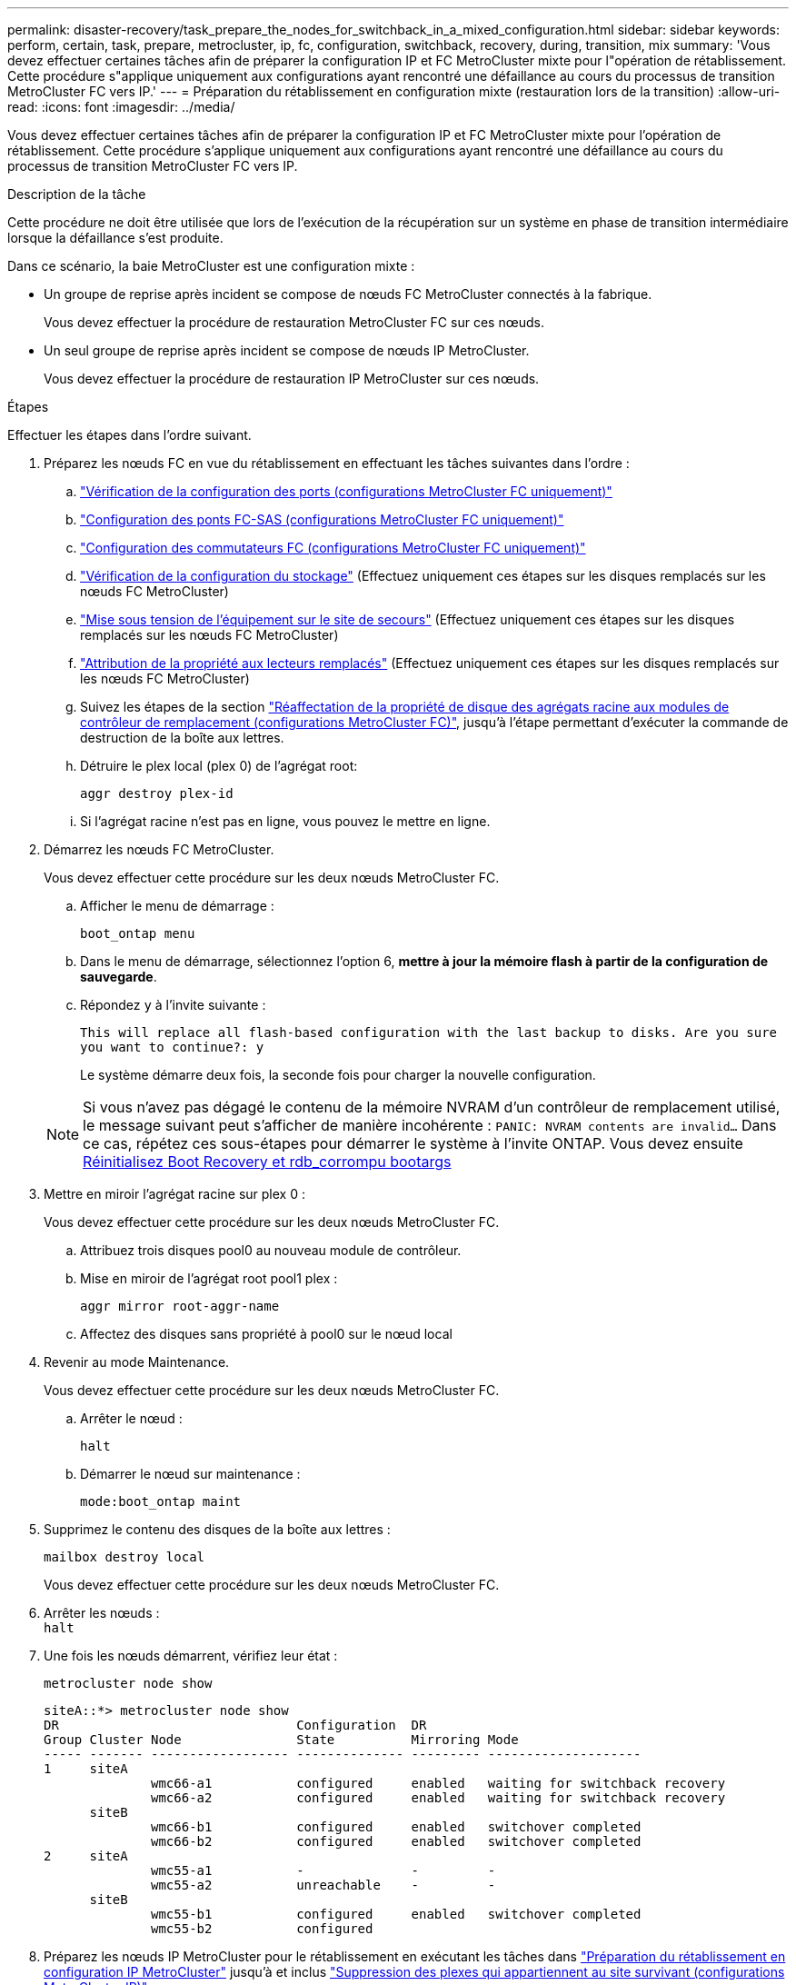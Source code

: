 ---
permalink: disaster-recovery/task_prepare_the_nodes_for_switchback_in_a_mixed_configuration.html 
sidebar: sidebar 
keywords: perform, certain, task, prepare, metrocluster, ip, fc, configuration, switchback, recovery, during, transition, mix 
summary: 'Vous devez effectuer certaines tâches afin de préparer la configuration IP et FC MetroCluster mixte pour l"opération de rétablissement. Cette procédure s"applique uniquement aux configurations ayant rencontré une défaillance au cours du processus de transition MetroCluster FC vers IP.' 
---
= Préparation du rétablissement en configuration mixte (restauration lors de la transition)
:allow-uri-read: 
:icons: font
:imagesdir: ../media/


[role="lead"]
Vous devez effectuer certaines tâches afin de préparer la configuration IP et FC MetroCluster mixte pour l'opération de rétablissement. Cette procédure s'applique uniquement aux configurations ayant rencontré une défaillance au cours du processus de transition MetroCluster FC vers IP.

.Description de la tâche
Cette procédure ne doit être utilisée que lors de l'exécution de la récupération sur un système en phase de transition intermédiaire lorsque la défaillance s'est produite.

Dans ce scénario, la baie MetroCluster est une configuration mixte :

* Un groupe de reprise après incident se compose de nœuds FC MetroCluster connectés à la fabrique.
+
Vous devez effectuer la procédure de restauration MetroCluster FC sur ces nœuds.

* Un seul groupe de reprise après incident se compose de nœuds IP MetroCluster.
+
Vous devez effectuer la procédure de restauration IP MetroCluster sur ces nœuds.



.Étapes
Effectuer les étapes dans l'ordre suivant.

. Préparez les nœuds FC en vue du rétablissement en effectuant les tâches suivantes dans l'ordre :
+
.. link:task_verify_port_mcfc.html["Vérification de la configuration des ports (configurations MetroCluster FC uniquement)"]
.. link:task_cfg_bridges_mcfc.html["Configuration des ponts FC-SAS (configurations MetroCluster FC uniquement)"]
.. link:task_cfg_switches_mcfc.html["Configuration des commutateurs FC (configurations MetroCluster FC uniquement)"]
.. link:task_verify_storage_mcfc.html["Vérification de la configuration du stockage"] (Effectuez uniquement ces étapes sur les disques remplacés sur les nœuds FC MetroCluster)
.. link:task_power_on_mcfc.html["Mise sous tension de l'équipement sur le site de secours"] (Effectuez uniquement ces étapes sur les disques remplacés sur les nœuds FC MetroCluster)
.. link:task_assign_ownership_mcfc.html["Attribution de la propriété aux lecteurs remplacés"] (Effectuez uniquement ces étapes sur les disques remplacés sur les nœuds FC MetroCluster)
.. Suivez les étapes de la section link:task_reassign_roots_mcfc.html["Réaffectation de la propriété de disque des agrégats racine aux modules de contrôleur de remplacement (configurations MetroCluster FC)"], jusqu'à l'étape permettant d'exécuter la commande de destruction de la boîte aux lettres.
.. Détruire le plex local (plex 0) de l'agrégat root:
+
`aggr destroy plex-id`

.. Si l'agrégat racine n'est pas en ligne, vous pouvez le mettre en ligne.


. Démarrez les nœuds FC MetroCluster.
+
Vous devez effectuer cette procédure sur les deux nœuds MetroCluster FC.

+
.. Afficher le menu de démarrage :
+
`boot_ontap menu`

.. Dans le menu de démarrage, sélectionnez l'option 6, *mettre à jour la mémoire flash à partir de la configuration de sauvegarde*.
.. Répondez `y` à l'invite suivante :
+
`This will replace all flash-based configuration with the last backup to disks. Are you sure you want to continue?: y`

+
Le système démarre deux fois, la seconde fois pour charger la nouvelle configuration.

+

NOTE: Si vous n'avez pas dégagé le contenu de la mémoire NVRAM d'un contrôleur de remplacement utilisé, le message suivant peut s'afficher de manière incohérente : `PANIC: NVRAM contents are invalid...` Dans ce cas, répétez ces sous-étapes pour démarrer le système à l'invite ONTAP. Vous devez ensuite <<Reset-the-boot-recovery,Réinitialisez Boot Recovery et rdb_corrompu bootargs>>



. Mettre en miroir l'agrégat racine sur plex 0 :
+
Vous devez effectuer cette procédure sur les deux nœuds MetroCluster FC.

+
.. Attribuez trois disques pool0 au nouveau module de contrôleur.
.. Mise en miroir de l'agrégat root pool1 plex :
+
`aggr mirror root-aggr-name`

.. Affectez des disques sans propriété à pool0 sur le nœud local


. Revenir au mode Maintenance.
+
Vous devez effectuer cette procédure sur les deux nœuds MetroCluster FC.

+
.. Arrêter le nœud :
+
`halt`

.. Démarrer le nœud sur maintenance :
+
`mode:boot_ontap maint`



. Supprimez le contenu des disques de la boîte aux lettres :
+
`mailbox destroy local`

+
Vous devez effectuer cette procédure sur les deux nœuds MetroCluster FC.

. Arrêter les nœuds : +
`halt`
. Une fois les nœuds démarrent, vérifiez leur état :
+
`metrocluster node show`

+
[listing]
----
siteA::*> metrocluster node show
DR                               Configuration  DR
Group Cluster Node               State          Mirroring Mode
----- ------- ------------------ -------------- --------- --------------------
1     siteA
              wmc66-a1           configured     enabled   waiting for switchback recovery
              wmc66-a2           configured     enabled   waiting for switchback recovery
      siteB
              wmc66-b1           configured     enabled   switchover completed
              wmc66-b2           configured     enabled   switchover completed
2     siteA
              wmc55-a1           -              -         -
              wmc55-a2           unreachable    -         -
      siteB
              wmc55-b1           configured     enabled   switchover completed
              wmc55-b2           configured
----
. Préparez les nœuds IP MetroCluster pour le rétablissement en exécutant les tâches dans link:task_prepare_for_switchback_in_a_mcc_ip_configuration_supertask.html["Préparation du rétablissement en configuration IP MetroCluster"] jusqu'à et inclus link:task_delete_plexes_mcip.html["Suppression des plexes qui appartiennent au site survivant (configurations MetroCluster IP)"].
. Sur les nœuds MetroCluster FC, effectuez les étapes de la section link:task_heal_restore_mcfc.html["Effectuer l'ajustement des agrégats et la restauration des miroirs (configurations MetroCluster FC)"].
. Sur les nœuds IP MetroCluster, effectuez les étapes de la section link:task_heal_restore_mcip.html["Exécution de l'autorétablissement et de la restauration des agrégats (configurations MetroCluster IP)"].
. Passez en revue les tâches restantes du processus de restauration, en commençant par link:task_complete_recovery.html#reestablishing-object-stores-for-fabricpool-configurations["Rétablir les magasins d'objets pour les configurations FabricPool"].




=== [[Reset-the-boot-Recovery]]Réinitialiser Boot_Recovery et rdb_corrompu bootargs

[role="lead"]
Si nécessaire, vous pouvez réinitialiser boot_Recovery et rdb_corrompu_bootargs

.Étapes
. Arrêtez le nœud en arrière à l'invite DU CHARGEUR :
+
[listing]
----
node_A_1::*> halt -node _node-name_
----
. Vérifiez si les bootargs suivants ont été définis :
+
[listing]
----
LOADER> printenv bootarg.init.boot_recovery
LOADER> printenv bootarg.rdb_corrupt
----
. Si bootarg a été défini sur une valeur, désactivez-la et démarrez ONTAP :
+
[listing]
----
LOADER> unsetenv bootarg.init.boot_recovery
LOADER> unsetenv bootarg.rdb_corrupt
LOADER> saveenv
LOADER> bye
----

